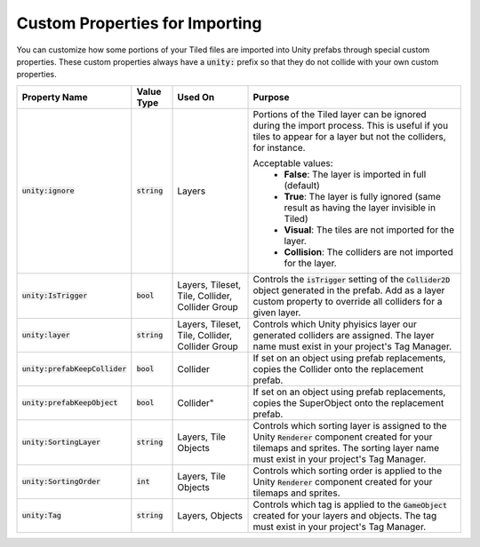 Custom Properties for Importing
===============================

.. image:: img/custom-props/custom-prop-ignore.png

You can customize how some portions of your Tiled files are imported into Unity prefabs through special custom properties.
These custom properties always have a :code:`unity:` prefix so that they do not collide with your own custom properties.

.. csv-table::
   :widths: auto
   :header: "Property Name", "Value Type", "Used On", "Purpose"

   ":code:`unity:ignore`", ":code:`string`", "Layers", "Portions of the Tiled layer can be ignored during the import process. This is useful if you tiles to appear for a layer but not the colliders, for instance.

   Acceptable values:
      * **False**: The layer is imported in full (default)
      * **True**: The layer is fully ignored (same result as having the layer invisible in Tiled)
      * **Visual**: The tiles are not imported for the layer.
      * **Collision**: The colliders are not imported for the layer."
   ":code:`unity:IsTrigger`", ":code:`bool`", "Layers, Tileset, Tile, Collider, Collider Group", "Controls the :code:`isTrigger` setting of the :code:`Collider2D` object generated in the prefab. Add as a layer custom property to override all colliders for a given layer."
   ":code:`unity:layer`", ":code:`string`", "Layers, Tileset, Tile, Collider, Collider Group", "Controls which Unity phyisics layer our generated colliders are assigned. The layer name must exist in your project's Tag Manager."
   ":code:`unity:prefabKeepCollider`", ":code:`bool`", "Collider", "If set on an object using prefab replacements, copies the Collider onto the replacement prefab."
   ":code:`unity:prefabKeepObject`", ":code:`bool`", Collider", "If set on an object using prefab replacements, copies the SuperObject onto the replacement prefab."
   ":code:`unity:SortingLayer`", ":code:`string`", "Layers, Tile Objects", "Controls which sorting layer is assigned to the Unity :code:`Renderer` component created for your tilemaps and sprites. The sorting layer name must exist in your project's Tag Manager."
   ":code:`unity:SortingOrder`", ":code:`int`", "Layers, Tile Objects", "Controls which sorting order is applied to the Unity :code:`Renderer` component created for your tilemaps and sprites."
   ":code:`unity:Tag`", ":code:`string`", "Layers, Objects", "Controls which tag is applied to the :code:`GameObject` created for your layers and objects. The tag must exist in your project's Tag Manager."



